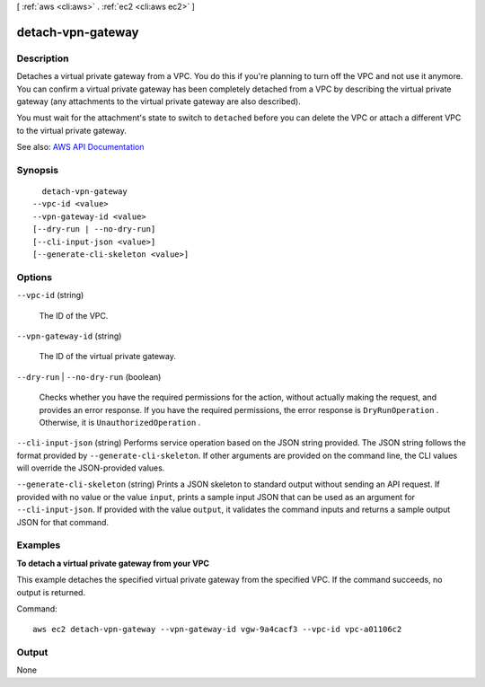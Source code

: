 [ :ref:`aws <cli:aws>` . :ref:`ec2 <cli:aws ec2>` ]

.. _cli:aws ec2 detach-vpn-gateway:


******************
detach-vpn-gateway
******************



===========
Description
===========



Detaches a virtual private gateway from a VPC. You do this if you're planning to turn off the VPC and not use it anymore. You can confirm a virtual private gateway has been completely detached from a VPC by describing the virtual private gateway (any attachments to the virtual private gateway are also described).

 

You must wait for the attachment's state to switch to ``detached`` before you can delete the VPC or attach a different VPC to the virtual private gateway.



See also: `AWS API Documentation <https://docs.aws.amazon.com/goto/WebAPI/ec2-2016-11-15/DetachVpnGateway>`_


========
Synopsis
========

::

    detach-vpn-gateway
  --vpc-id <value>
  --vpn-gateway-id <value>
  [--dry-run | --no-dry-run]
  [--cli-input-json <value>]
  [--generate-cli-skeleton <value>]




=======
Options
=======

``--vpc-id`` (string)


  The ID of the VPC.

  

``--vpn-gateway-id`` (string)


  The ID of the virtual private gateway.

  

``--dry-run`` | ``--no-dry-run`` (boolean)


  Checks whether you have the required permissions for the action, without actually making the request, and provides an error response. If you have the required permissions, the error response is ``DryRunOperation`` . Otherwise, it is ``UnauthorizedOperation`` .

  

``--cli-input-json`` (string)
Performs service operation based on the JSON string provided. The JSON string follows the format provided by ``--generate-cli-skeleton``. If other arguments are provided on the command line, the CLI values will override the JSON-provided values.

``--generate-cli-skeleton`` (string)
Prints a JSON skeleton to standard output without sending an API request. If provided with no value or the value ``input``, prints a sample input JSON that can be used as an argument for ``--cli-input-json``. If provided with the value ``output``, it validates the command inputs and returns a sample output JSON for that command.



========
Examples
========

**To detach a virtual private gateway from your VPC**

This example detaches the specified virtual private gateway from the specified VPC. If the command succeeds, no output is returned.

Command::

  aws ec2 detach-vpn-gateway --vpn-gateway-id vgw-9a4cacf3 --vpc-id vpc-a01106c2


======
Output
======

None